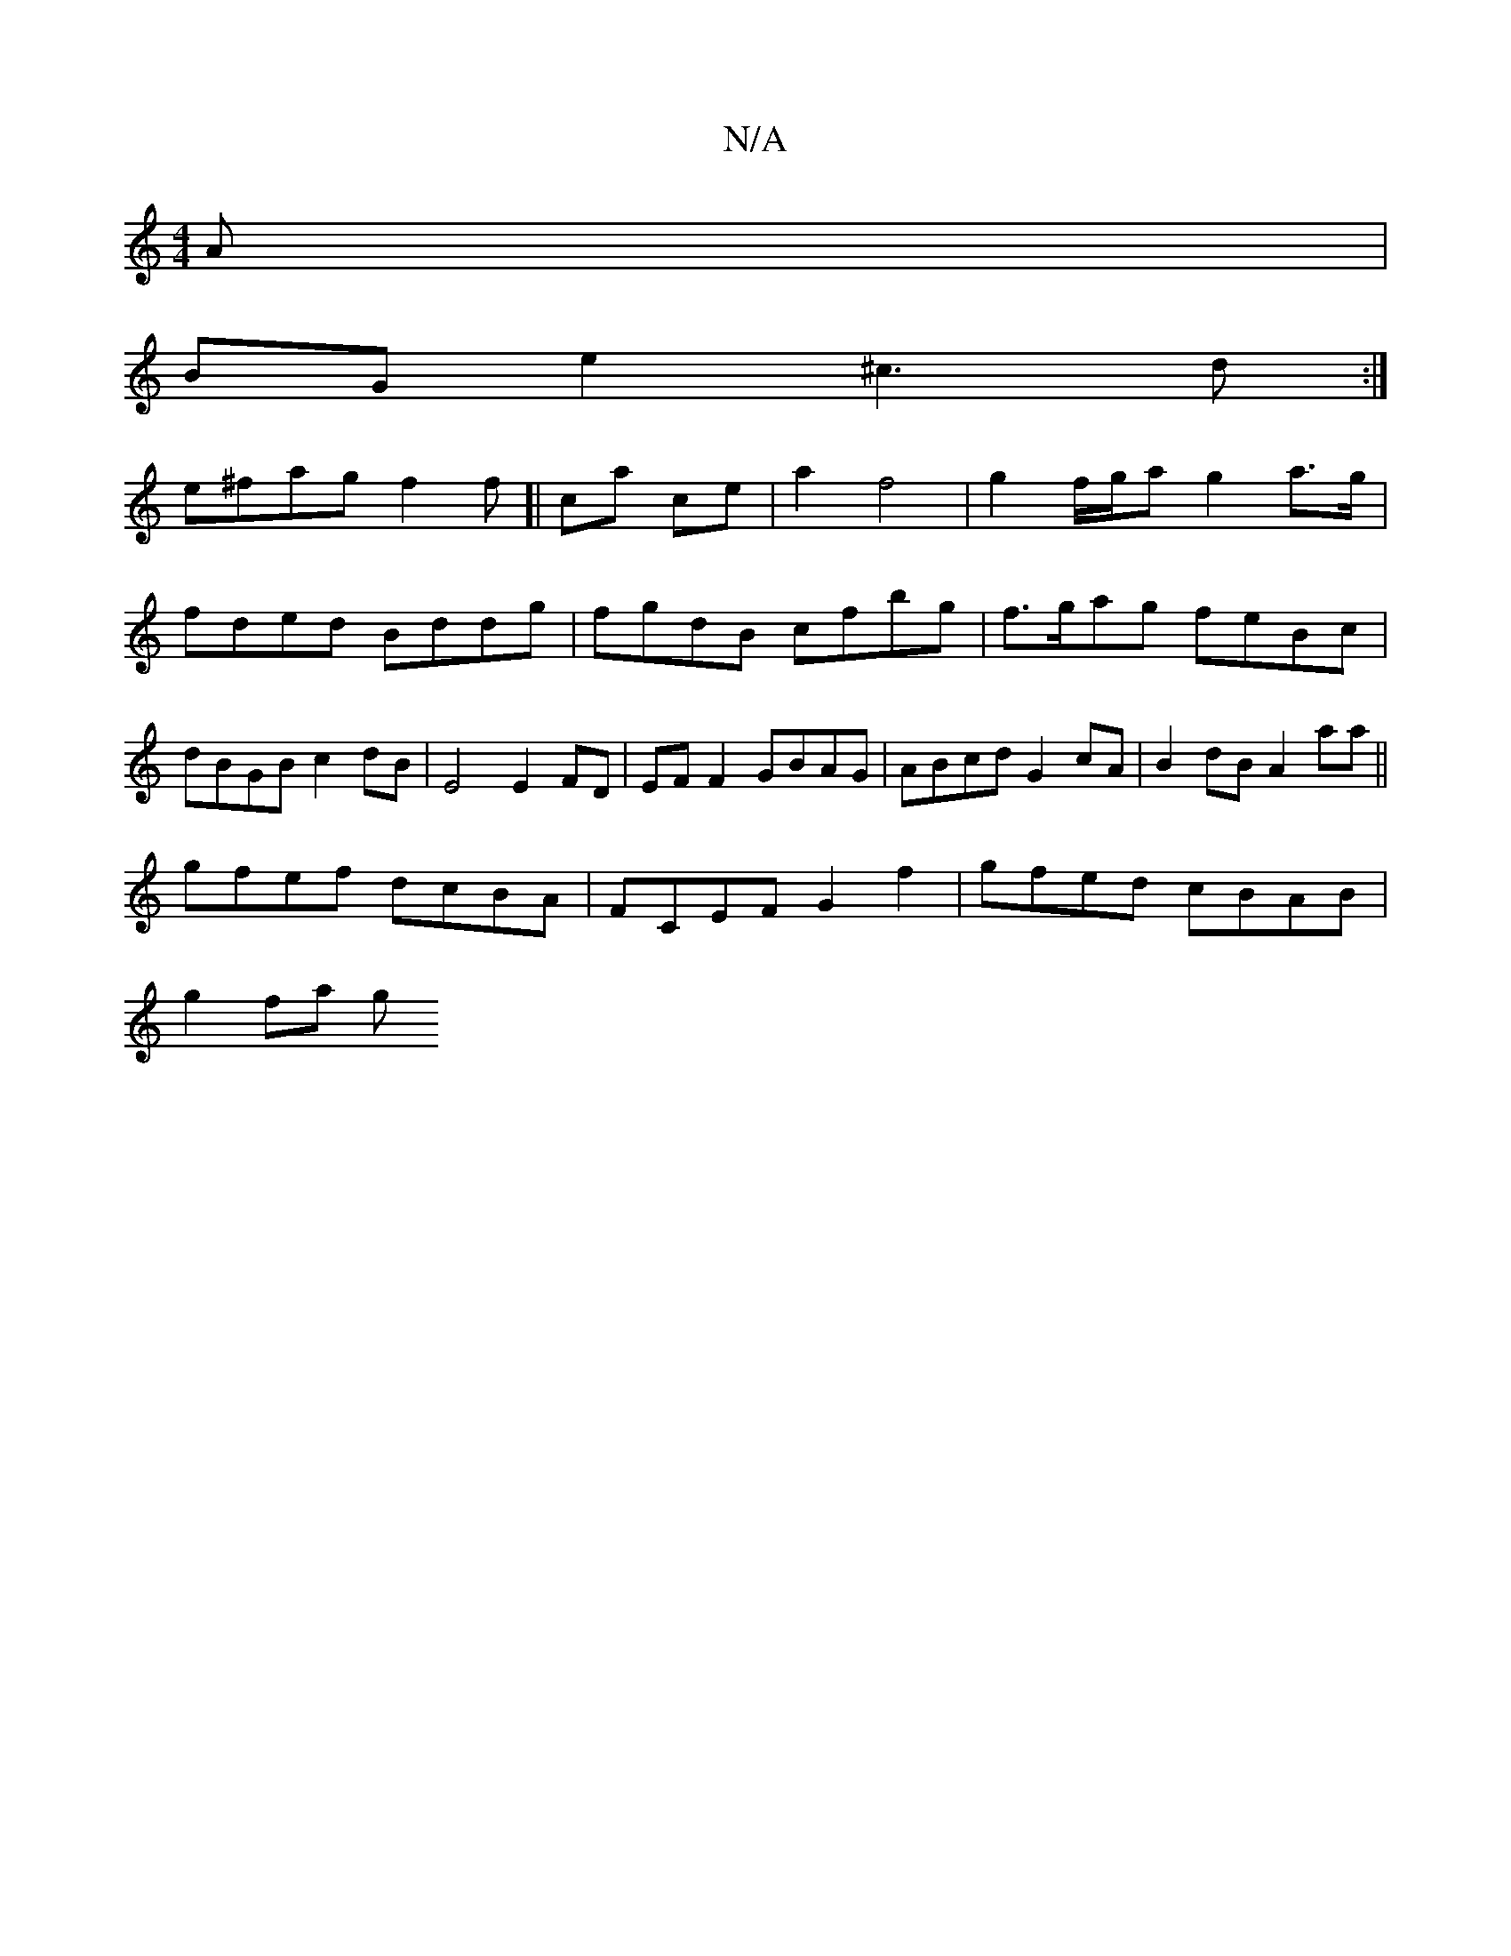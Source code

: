 X:1
T:N/A
M:4/4
R:N/A
K:Cmajor
A |
BG e2 ^c3d:|
e^fag f2 f[|ca ce|a2 f4|g2f/g/a g2 a>g | fded Bddg | fgdB cfbg | f>gag feBc | dBGB c2dB | E4 E2 FD | EF F2 GBAG | ABcd G2cA | B2dB A2 aa ||
gfef dcBA |FCEF G2 f2 | gfed cBAB |
g2 fa g